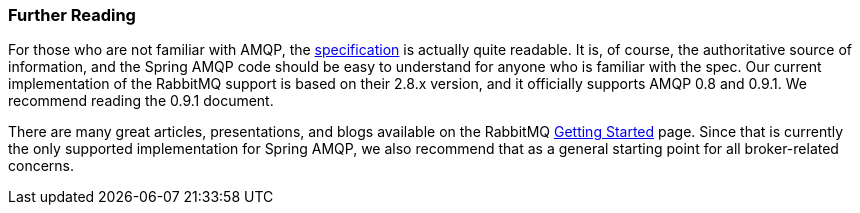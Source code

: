 [[further-reading]]
=== Further Reading

For those who are not familiar with AMQP, the https://www.amqp.org/resources/download[specification] is actually quite readable.
It is, of course, the authoritative source of information, and the Spring AMQP code should be easy to understand for anyone who is familiar with the spec.
Our current implementation of the RabbitMQ support is based on their 2.8.x version, and it officially supports AMQP 0.8 and 0.9.1.
We recommend reading the 0.9.1 document.

There are many great articles, presentations, and blogs available on the RabbitMQ https://www.rabbitmq.com/how.html[Getting Started] page.
Since that is currently the only supported implementation for Spring AMQP, we also recommend that as a general starting point for all broker-related concerns.
